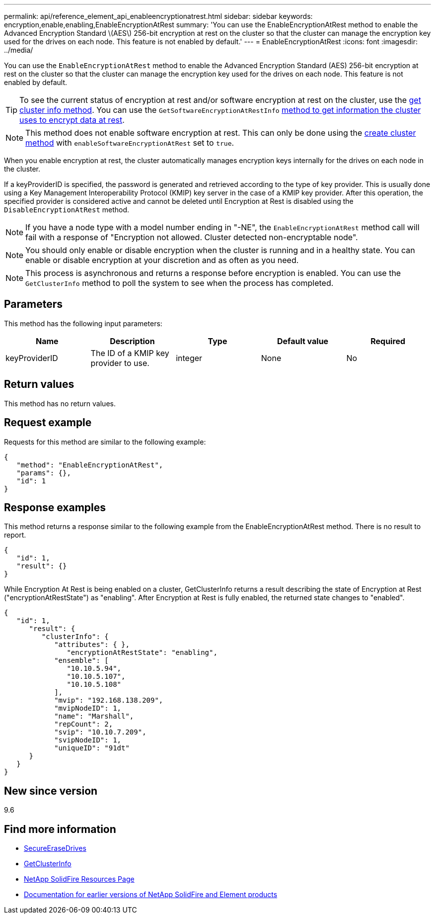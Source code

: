 ---
permalink: api/reference_element_api_enableencryptionatrest.html
sidebar: sidebar
keywords: encryption,enable,enabling,EnableEncryptionAtRest
summary: 'You can use the EnableEncryptionAtRest method to enable the Advanced Encryption Standard \(AES\) 256-bit encryption at rest on the cluster so that the cluster can manage the encryption key used for the drives on each node. This feature is not enabled by default.'
---
= EnableEncryptionAtRest
:icons: font
:imagesdir: ../media/

[.lead]
You can use the `EnableEncryptionAtRest` method to enable the Advanced Encryption Standard (AES) 256-bit encryption at rest on the cluster so that the cluster can manage the encryption key used for the drives on each node. This feature is not enabled by default.

TIP: To see the current status of encryption at rest and/or software encryption at rest on the cluster, use the link:../api/reference_element_api_getclusterinfo[get cluster info method^]. You can use the `GetSoftwareEncryptionAtRestInfo` link:../api/reference_element_api_getsoftwareencryptionatrestinfo[method to get information the cluster uses to encrypt data at rest^].

NOTE: This method does not enable software encryption at rest. This can only be done using the link:../api/reference_element_api_createcluster.html[create cluster method^] with `enableSoftwareEncryptionAtRest` set to `true`.

When you enable encryption at rest, the cluster automatically manages encryption keys internally for the drives on each node in the cluster.

If a keyProviderID is specified, the password is generated and retrieved according to the type of key provider. This is usually done using a Key Management Interoperability Protocol (KMIP) key server in the case of a KMIP key provider. After this operation, the specified provider is considered active and cannot be deleted until Encryption at Rest is disabled using the `DisableEncryptionAtRest` method.

NOTE: If you have a node type with a model number ending in "-NE", the `EnableEncryptionAtRest` method call will fail with a response of "Encryption not allowed. Cluster detected non-encryptable node".

NOTE: You should only enable or disable encryption when the cluster is running and in a healthy state. You can enable or disable encryption at your discretion and as often as you need.

NOTE: This process is asynchronous and returns a response before encryption is enabled. You can use the `GetClusterInfo` method to poll the system to see when the process has completed.

== Parameters

This method has the following input parameters:

[options="header"]
|===
|Name |Description |Type |Default value |Required
a|
keyProviderID
a|
The ID of a KMIP key provider to use.
a|
integer
a|
None
a|
No
|===

== Return values

This method has no return values.

== Request example

Requests for this method are similar to the following example:

----
{
   "method": "EnableEncryptionAtRest",
   "params": {},
   "id": 1
}
----

== Response examples

This method returns a response similar to the following example from the EnableEncryptionAtRest method. There is no result to report.

----
{
   "id": 1,
   "result": {}
}
----

While Encryption At Rest is being enabled on a cluster, GetClusterInfo returns a result describing the state of Encryption at Rest ("encryptionAtRestState") as "enabling". After Encryption at Rest is fully enabled, the returned state changes to "enabled".

----
{
   "id": 1,
      "result": {
         "clusterInfo": {
            "attributes": { },
               "encryptionAtRestState": "enabling",
            "ensemble": [
               "10.10.5.94",
               "10.10.5.107",
               "10.10.5.108"
            ],
            "mvip": "192.168.138.209",
            "mvipNodeID": 1,
            "name": "Marshall",
            "repCount": 2,
            "svip": "10.10.7.209",
            "svipNodeID": 1,
            "uniqueID": "91dt"
      }
   }
}
----

== New since version

9.6

[discrete]
== Find more information
* link:reference_element_api_secureerasedrives.html[SecureEraseDrives]
* link:reference_element_api_getclusterinfo.html[GetClusterInfo]
* https://www.netapp.com/data-storage/solidfire/documentation/[NetApp SolidFire Resources Page^]
* https://docs.netapp.com/sfe-122/topic/com.netapp.ndc.sfe-vers/GUID-B1944B0E-B335-4E0B-B9F1-E960BF32AE56.html[Documentation for earlier versions of NetApp SolidFire and Element products^]
